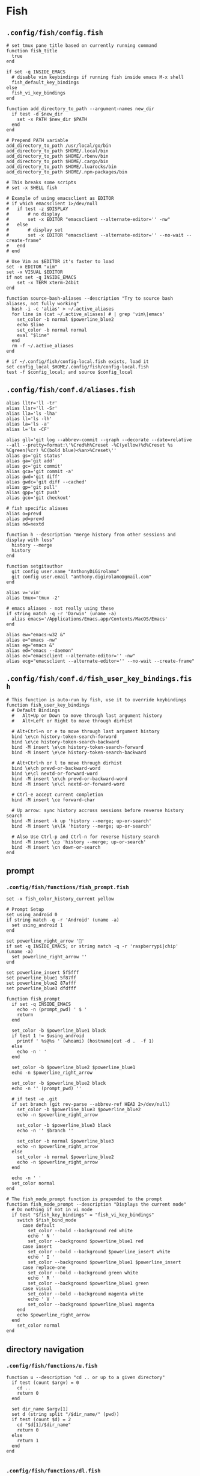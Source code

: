 #+STARTUP: content

* Fish

** ~.config/fish/config.fish~

   #+BEGIN_SRC fish :tangle "~/.config/fish/config.fish" :mkdirp yes
     # set tmux pane title based on currently running command
     function fish_title
       true
     end

     if set -q INSIDE_EMACS
       # disable vim keybindings if running fish inside emacs M-x shell
       fish_default_key_bindings
     else
       fish_vi_key_bindings
     end

     function add_directory_to_path --argument-names new_dir
       if test -d $new_dir
         set -x PATH $new_dir $PATH
       end
     end

     # Prepend PATH variable
     add_directory_to_path /usr/local/go/bin
     add_directory_to_path $HOME/.local/bin
     add_directory_to_path $HOME/.rbenv/bin
     add_directory_to_path $HOME/.cargo/bin
     add_directory_to_path $HOME/.luarocks/bin
     add_directory_to_path $HOME/.npm-packages/bin

     # This breaks some scripts
     # set -x SHELL fish

     # Example of using emacsclient as EDITOR
     # if which emacsclient 1>/dev/null
     #   if test -z $DISPLAY
     #       # no display
     #       set -x EDITOR "emacsclient --alternate-editor='' -nw"
     #   else
     #       # display set
     #       set -x EDITOR "emacsclient --alternate-editor='' --no-wait --create-frame"
     #   end
     # end

     # Use Vim as $EDITOR it's faster to load
     set -x EDITOR "vim"
     set -x VISUAL $EDITOR
     if not set -q INSIDE_EMACS
         set -x TERM xterm-24bit
     end

     function source-bash-aliases --description "Try to source bash aliases, not fully working"
       bash -i -c 'alias' > ~/.active_aliases
       for line in (cat ~/.active_aliases) # | grep 'vim\|emacs'
         set_color -b normal $powerline_blue2
         echo $line
         set_color -b normal normal
         eval "$line"
       end
       rm -f ~/.active_aliases
     end

     # if ~/.config/fish/config-local.fish exists, load it
     set config_local $HOME/.config/fish/config-local.fish
     test -f $config_local; and source $config_local
   #+END_SRC

** ~.config/fish/conf.d/aliases.fish~

   #+BEGIN_SRC fish :tangle "~/.config/fish/conf.d/aliases.fish" :mkdirp yes
     alias lltr='ll -tr'
     alias llsr='ll -Sr'
     alias lla='ls -lha'
     alias ll='ls -lh'
     alias la='ls -a'
     alias l='ls -CF'

     alias gll='git log --abbrev-commit --graph --decorate --date=relative --all --pretty=format:\'%Cred%h%Creset -%C(yellow)%d%Creset %s %Cgreen(%cr) %C(bold blue)<%an>%Creset\''
     alias gs='git status'
     alias ga='git add'
     alias gc='git commit'
     alias gca='git commit -a'
     alias gwd='git diff'
     alias gwdc='git diff --cached'
     alias gp='git pull'
     alias gpp='git push'
     alias gco='git checkout'

     # fish specific aliases
     alias o=prevd
     alias pd=prevd
     alias nd=nextd

     function h --description "merge history from other sessions and display with less"
       history --merge
       history
     end

     function setgitauthor
       git config user.name "AnthonyDiGirolamo"
       git config user.email "anthony.digirolamo@gmail.com"
     end

     alias v='vim'
     alias tmux='tmux -2'

     # emacs aliases - not really using these
     if string match -q -r 'Darwin' (uname -a)
       alias emacs='/Applications/Emacs.app/Contents/MacOS/Emacs'
     end

     alias ew="emacs-w32 &"
     alias e="emacs -nw"
     alias eg="emacs &"
     alias ed="emacs --daemon"
     alias ec="emacsclient --alternate-editor='' -nw"
     alias ecg="emacsclient --alternate-editor='' --no-wait --create-frame"
   #+END_SRC

** ~.config/fish/conf.d/fish_user_key_bindings.fish~

   #+BEGIN_SRC fish :tangle "~/.config/fish/conf.d/fish_user_key_bindings.fish" :mkdirp yes
     # This function is auto-run by fish, use it to override keybindings
     function fish_user_key_bindings
       # Default Bindings
       #   Alt+Up or Down to move through last argument history
       #   Alt+Left or Right to move through dirhist

       # Alt+Ctrl+n or e to move through last argument history
       bind \e\cn history-token-search-forward
       bind \e\ce history-token-search-backward
       bind -M insert \e\cn history-token-search-forward
       bind -M insert \e\ce history-token-search-backward

       # Alt+Ctrl+h or l to move through dirhist
       bind \e\ch prevd-or-backward-word
       bind \e\cl nextd-or-forward-word
       bind -M insert \e\ch prevd-or-backward-word
       bind -M insert \e\cl nextd-or-forward-word

       # Ctrl-e accept current completion
       bind -M insert \ce forward-char

       # Up arrow: sync history accross sessions before reverse history search
       bind -M insert -k up 'history --merge; up-or-search'
       bind -M insert \e\[A 'history --merge; up-or-search'

       # Also Use Ctrl-p and Ctrl-n for reverse history search
       bind -M insert \cp 'history --merge; up-or-search'
       bind -M insert \cn down-or-search
     end
   #+END_SRC

** prompt

*** ~.config/fish/functions/fish_prompt.fish~

    #+BEGIN_SRC fish :tangle "~/.config/fish/functions/fish_prompt.fish" :mkdirp yes
      set -x fish_color_history_current yellow

      # Prompt Setup
      set using_android 0
      if string match -q -r 'Android' (uname -a)
        set using_android 1
      end

      set powerline_right_arrow ''
      if set -q INSIDE_EMACS; or string match -q -r 'raspberrypi|chip' (uname -a)
        set powerline_right_arrow ''
      end

      set powerline_insert 5f5fff
      set powerline_blue1 5f87ff
      set powerline_blue2 87afff
      set powerline_blue3 dfdfff

      function fish_prompt
        if set -q INSIDE_EMACS
          echo -n (prompt_pwd) ' $ '
          return
        end

        set_color -b $powerline_blue1 black
        if test 1 != $using_android
          printf ' %s@%s ' (whoami) (hostname|cut -d .  -f 1)
        else
          echo -n ' '
        end

        set_color -b $powerline_blue2 $powerline_blue1
        echo -n $powerline_right_arrow

        set_color -b $powerline_blue2 black
        echo -n '' (prompt_pwd) ''

        # if test -e .git
        if set branch (git rev-parse --abbrev-ref HEAD 2>/dev/null)
          set_color -b $powerline_blue3 $powerline_blue2
          echo -n $powerline_right_arrow

          set_color -b $powerline_blue3 black
          echo -n '' $branch ''

          set_color -b normal $powerline_blue3
          echo -n $powerline_right_arrow
        else
          set_color -b normal $powerline_blue2
          echo -n $powerline_right_arrow
        end

        echo -n ' '
        set_color normal
      end

      # The fish_mode_prompt function is prepended to the prompt
      function fish_mode_prompt --description "Displays the current mode"
        # Do nothing if not in vi mode
        if test "$fish_key_bindings" = "fish_vi_key_bindings"
          switch $fish_bind_mode
            case default
              set_color --bold --background red white
              echo ' N '
              set_color --background $powerline_blue1 red
            case insert
              set_color --bold --background $powerline_insert white
              echo ' I '
              set_color --background $powerline_blue1 $powerline_insert
            case replace-one
              set_color --bold --background green white
              echo ' R '
              set_color --background $powerline_blue1 green
            case visual
              set_color --bold --background magenta white
              echo ' V '
              set_color --background $powerline_blue1 magenta
          end
          echo $powerline_right_arrow
        end
          set_color normal
      end
    #+END_SRC

** directory navigation

*** ~.config/fish/functions/u.fish~

    #+BEGIN_SRC fish :tangle "~/.config/fish/functions/u.fish" :mkdirp yes
      function u --description "cd .. or up to a given directory"
        if test (count $argv) = 0
          cd ..
          return 0
        end

        set dir_name $argv[1]
        set d (string split "/$dir_name/" (pwd))
        if test (count $d) = 2
          cd "$d[1]/$dir_name"
          return 0
        else
          return 1
        end
      end

    #+END_SRC

*** ~.config/fish/functions/dl.fish~

    #+BEGIN_SRC fish :tangle "~/.config/fish/functions/dl.fish" :mkdirp yes
      function dl --description "always vertical dirh"
        for dir in $dirprev
          echo $dir
        end
        set_color cyan
        echo (pwd)
        set_color normal
        for dir in $dirnext
          echo $dir
        end
      end
    #+END_SRC



